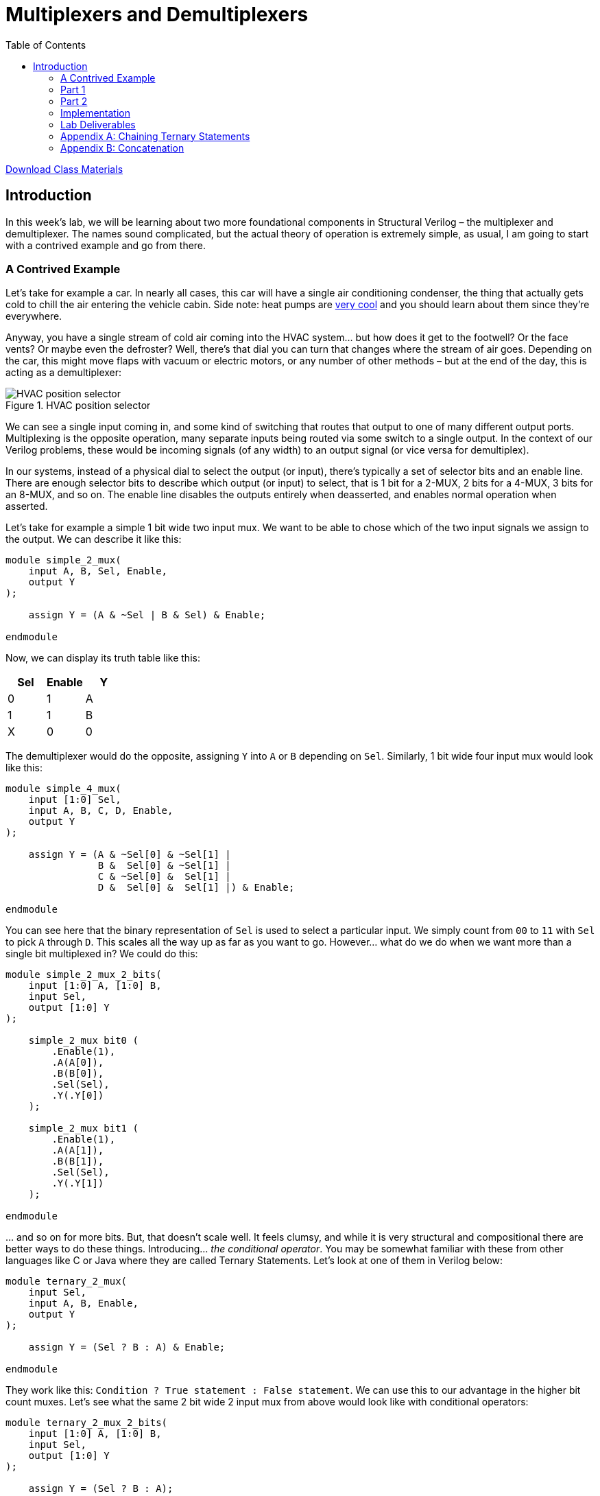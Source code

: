 = Multiplexers and Demultiplexers
:source-highlighter: highlight.js
:highlightjs-languages: verilog
:icons: font
:toc:
:last-update-label!:

xref:class.zip[Download Class Materials]

== Introduction

In this week’s lab, we will be learning about two more foundational
components in Structural Verilog – the multiplexer and demultiplexer.
The names sound complicated, but the actual theory of operation is
extremely simple, as usual, I am going to start with a contrived example
and go from there.

=== A Contrived Example

Let’s take for example a car. In nearly all cases, this car will have a
single air conditioning condenser, the thing that actually gets cold to
chill the air entering the vehicle cabin. Side note: heat pumps are
https://en.wikipedia.org/wiki/Heat_pump[very cool] and you should learn
about them since they’re everywhere.

Anyway, you have a single stream of cold air coming into the HVAC
system… but how does it get to the footwell? Or the face vents? Or maybe
even the defroster? Well, there’s that dial you can turn that changes
where the stream of air goes. Depending on the car, this might move
flaps with vacuum or electric motors, or any number of other methods –
but at the end of the day, this is acting as a demultiplexer:

.HVAC position selector
image::img/hvac_demultiplex.png[HVAC position selector]

We can see a single input coming in, and some kind of switching that
routes that output to one of many different output ports. Multiplexing
is the opposite operation, many separate inputs being routed via some
switch to a single output. In the context of our Verilog problems, these
would be incoming signals (of any width) to an output signal (or vice
versa for demultiplex).

In our systems, instead of a physical dial to select the output (or
input), there’s typically a set of selector bits and an enable line.
There are enough selector bits to describe which output (or input) to
select, that is 1 bit for a 2-MUX, 2 bits for a 4-MUX, 3 bits for an
8-MUX, and so on. The enable line disables the outputs entirely when
deasserted, and enables normal operation when asserted.

Let’s take for example a simple 1 bit wide two input mux. We want to be
able to chose which of the two input signals we assign to the output. We
can describe it like this:

[source,verilog]
----
module simple_2_mux(
    input A, B, Sel, Enable,
    output Y
);

    assign Y = (A & ~Sel | B & Sel) & Enable;

endmodule
----

Now, we can display its truth table like this:

[cols=",,",options="header",]
|===
|Sel |Enable |Y
|0 |1 |A
|1 |1 |B
|X |0 |0
|===

The demultiplexer would do the opposite, assigning `Y` into `A` or `B`
depending on `Sel`. Similarly, 1 bit wide four input mux would look like
this:

[source,verilog]
----
module simple_4_mux(
    input [1:0] Sel,
    input A, B, C, D, Enable,
    output Y
);

    assign Y = (A & ~Sel[0] & ~Sel[1] |
                B &  Sel[0] & ~Sel[1] |
                C & ~Sel[0] &  Sel[1] |
                D &  Sel[0] &  Sel[1] |) & Enable;

endmodule
----

You can see here that the binary representation of `Sel` is used to
select a particular input. We simply count from `00` to `11` with `Sel`
to pick `A` through `D`. This scales all the way up as far as you want
to go. However… what do we do when we want more than a single bit
multiplexed in? We could do this:

[source,verilog]
----
module simple_2_mux_2_bits(
    input [1:0] A, [1:0] B,
    input Sel,
    output [1:0] Y
);

    simple_2_mux bit0 (
        .Enable(1),
        .A(A[0]),
        .B(B[0]),
        .Sel(Sel),
        .Y(.Y[0])
    );

    simple_2_mux bit1 (
        .Enable(1),
        .A(A[1]),
        .B(B[1]),
        .Sel(Sel),
        .Y(.Y[1])
    );

endmodule
----

… and so on for more bits. But, that doesn’t scale well. It feels
clumsy, and while it is very structural and compositional there are
better ways to do these things. Introducing… _the conditional operator_.
You may be somewhat familiar with these from other languages like C or
Java where they are called Ternary Statements. Let’s look at one of them
in Verilog below:

[source,verilog]
----
module ternary_2_mux(
    input Sel,
    input A, B, Enable,
    output Y
);

    assign Y = (Sel ? B : A) & Enable;

endmodule
----

They work like this: `Condition ? True statement : False statement`. We
can use this to our advantage in the higher bit count muxes. Let’s see
what the same 2 bit wide 2 input mux from above would look like with
conditional operators:

[source,verilog]
----
module ternary_2_mux_2_bits(
    input [1:0] A, [1:0] B,
    input Sel,
    output [1:0] Y
);

    assign Y = (Sel ? B : A);

endmodule
----

Woah! We don’t have to decompose our input signals! We assign the entire
vector of `A` or `B` into the output vector of `Y`. When the width of
signals matches well, the conditional statement is one of the best
methods to do assignments like this.

What kinds of things would we use multiplexers and demultiplexers for?
Likely the most common application is bus arbitration within CPUs or
other similar circuits. However, this is a fairly advanced topic, so we
will stick with a more contrived example – a really terrible Internet
Service Provider.

*Hint:* For the higher count multiplexers, like the 4-MUX, the
conditional statement will have to evaluate the value of the select
vector. There are multiple ways to do this in verilog:

[source,verilog]
----
module equivalence_check(
    input [1:0] select,
    output is_zero, is_one, is_two, is_three
);
    // Option one:
    assign is_zero  = ~select[0] && ~select[1]; // 0b00
    assign is_one   =  select[0] && ~select[1]; // 0b01
    assign is_two   = ~select[0] &&  select[1]; // 0b10
    assign is_three =  select[0] &&  select[1]; // 0b11

    // Option two:
    assign is_zero  = select == 0;
    assign is_one   = select == 1;
    assign is_two   = select == 2;
    assign is_three = select == 3;
endmodule
----

Notice the `&&` instead of `&`. The result of `&` is the two numbers
bitwise-and’ed together. The result of `&&` is a boolean operation. If
both sides of the `&&` are `true` (that is, nonzero), then the output
is also true.

=== Part 1

In this scenario you are an employee at Monopolistic Communications
Company. You are the sole provider of internet in your town, and your
boss has tasked you with updating the internet infrastructure. Right
now, there’s only a single line, connecting the CEO of the company to
the local Library:

[source,txt]
----
CEO --> Library
----

Apparently, the townsfolk (all three of them, including you), aren’t
happy with this situation. They all want to be able to connect to the
library too! To do this, the CEO has asked you to install an Internet
Valve that people can go out and switch the connection from their house
onto the line. The internet connection here is slow, of course, and is
only four bits of data. By the end, you will need to be able to move the
four bits from the CEO, and the three other residents onto the internet
line to the Library, like so:

[source,txt]
----
CEO ----┐
You ----|
Fred----├--->Library
Jill----┘
----

Hey! That looks a lot like a multiplexer…

=== Part 2

In a shock to no one (as we’ve only used a multiplexer not a
demultiplexer), the three other businesses in the town, the School, Fire
Department, and Rib Shack also want to be able to receive information
from the townsfolk. You’ve been asked by the CEO to now add another
Internet Valve to switch the data from the townsfolk and into a given
business, like so:

[source,txt]
----
CEO ----┐     ┌---->Library
You ----|     |---->Fire Department
Fred----├-----┤---->School
Jill----┘     └---->Rib Shack
----

The demultiplexer is the reverse of the multiplexer. It takes input of a
given width (four bits in our case) and assigns it to one of (2^N)
outputs where N is the width of select (in our case, two bits and four
outputs). It will use logic that is the reverse of the multiplexer,
where instead of a single assign statement with chained ternaries, it
will use four assign statements with single ternaries.

Here’s an example of a two bit wide, two output demux:

[source,verilog]
----
module demux(
    input [1:0] In,
    input Sel,
    output [1:0] Y1,
    output [1:0] Y2
);

    assign Y1 = (Sel == 1'b0 ? In : 0); // Drive Y1 if Sel == 0
    assign Y2 = (Sel == 1'b1 ? In : 0); // Drive Y2 if Sel == 1

endmodule
----

=== Implementation

Wire your multiplexer into your demultiplexer to make the full internet
system, as shown below.

The IO table is as follows:

[cols=",,",options="header",]
|===
|Signal |Purpose |Direction
|sw[3:0] |CEO data |IN
|sw[7:4] |Your data |IN
|sw[11:8] |Fred’s data |IN
|sw[15:12] |Jill’s data |IN
|btnL |Sel[0] of the multiplexer |IN
|btnU |Sel[1] of the multiplexer |IN
|btnD |Sel[0] of the de-multiplexer |IN
|btnR |Sel[1] of the de-multiplexer |IN
|btnC |Enable of the multiplexer/de-multiplexer |IN
|led[3:0] |Data at the library |OUT
|led[7:4] |Data at the fire department |OUT
|led[11:8] |Data at the school |OUT
|led[15:12] |Data at the rib shack |OUT
|===

*NOTE:* DO NOT USE THE TERM `library` in your verilog code. This is a
reserved keyword. Use `local_lib` instead.

The idea behind this is that you should be able to set the four switches
of data corresponding to any given sender, then press & hold a
combination of BTNL/U to select the source of data to the library, and
see that set of LEDs light up.

With this setup you should now be able to not only switch who is
sending, but who is receiving the four bits.

=== Lab Deliverables

* A completed design with the above multiplexing and demultiplexing
* Demonstrate the design on the Basys3 board to the lab instructor or TA

=== Appendix A: Chaining Ternary Statements

For the above solutions, you will need to chain three ternary statements
to make things work. Here’s a quick example of this:

[source,verilog]
----
module chaining_ternaries(
    input [1:0] sel,
    output [1:0] Y
);

    assign Y = sel == 'b00 ? 'b00 : // If 0, then... else
                sel == 'b01 ? 'b01 : // If 1, then... else
                sel == 'b10 ? 'b10 : 'b11; // If 2, then... else
                // We end here and do not use a fourth ternary
                // because 1:0 bits can only be 0, 1, 2, 3
                // and the else case of the third ternary can
                // only be 3

endmodule
----

=== Appendix B: Concatenation

For this lab, you will need to combine scalars (the buttons) into a
vector for the select logic. There are many ways to do this:

[source,verilog]
----
module concat(
    input btnU, btnD
);

    // Method 1: brute force
    wire [1:0] brute;
    assign brute[0] = btnU;
    assign brute[1] = btnD;

    wire [1:0] concat;
    // Method 2: concat structured assignment:
    //               1  :  0
    //               v     v
    assign concat = {btnD, btnU}; // NOTE: Pay VERY VERY close
                                  // attention to your order

endmodule
----
